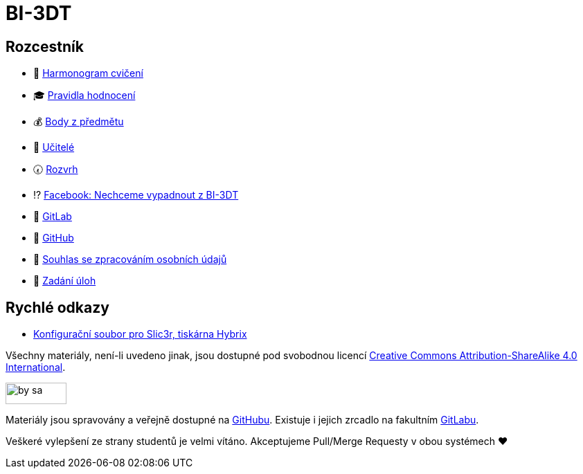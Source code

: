 = BI-3DT

== Rozcestník

* 📆 xref:tutorials/index#[Harmonogram cvičení]
* 🎓 xref:classification#[Pravidla hodnocení]
* 💰 https://grades.fit.cvut.cz/courses/BI-3DT.1/my-classification[Body z předmětu]
* 💂 xref:teachers/index#[Učitelé]
* 🕢 https://timetable.fit.cvut.cz/new/courses/BI-3DT.1[Rozvrh]
* ⁉️ https://www.facebook.com/groups/bi3dt/[Facebook: Nechceme vypadnout
z BI-3DT]
* 🦁 https://gitlab.fit.cvut.cz/BI-3DT/bi-3dt[GitLab]
* 🐙 https://github.com/3DprintFIT/BI-3DT[GitHub]
* 👮 xref:gdpr#[Souhlas se zpracováním osobních údajů]
* 🤹 xref:tasks#[Zadání úloh]

== Rychlé odkazy

* xref:tutorials/printing#config-file[Konfigurační soubor pro Slic3r, tiskárna Hybrix]

Všechny materiály, není-li uvedeno jinak, jsou dostupné pod svobodnou licencí
https://creativecommons.org/licenses/by-sa/4.0/[Creative Commons
Attribution-ShareAlike 4.0 International].

image:https://mirrors.creativecommons.org/presskit/buttons/88x31/png/by-sa.png[width=88,height=31]

Materiály jsou spravovány a veřejně dostupné na
https://github.com/3DprintFIT/BI-3DT[GitHubu]. Existuje i jejich zrcadlo na
fakultním https://gitlab.fit.cvut.cz/BI-3DT/bi-3dt[GitLabu].

Veškeré vylepšení ze strany studentů je velmi vítáno. Akceptujeme Pull/Merge
Requesty v obou systémech ❤️

